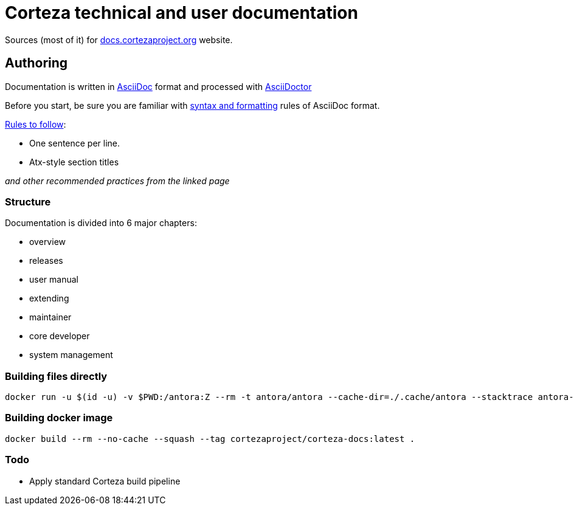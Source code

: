 Corteza technical and user documentation
========================================

Sources (most of it) for http://docs.cortezaproject.org[docs.cortezaproject.org] website.

== Authoring

Documentation is written in https://asciidoctor.org/docs/what-is-asciidoc/[AsciiDoc] format and processed with https://asciidoctor.org/[AsciiDoctor]

Before you start, be sure you are familiar with https://asciidoctor.org/docs/asciidoc-writers-guide/[syntax and formatting] rules of AsciiDoc format.

.https://asciidoctor.org/docs/asciidoc-recommended-practices/[Rules to follow]:
* One sentence per line.
* Atx-style section titles

_and other recommended practices from the linked page_

=== Structure

Documentation is divided into 6 major chapters:

 * overview
 * releases
 * user manual
 * extending
 * maintainer
 * core developer
 * system management

=== Building files directly

[source,shell]
----
docker run -u $(id -u) -v $PWD:/antora:Z --rm -t antora/antora --cache-dir=./.cache/antora --stacktrace antora-playbook.yml
----

=== Building docker image

[source,shell]
----
docker build --rm --no-cache --squash --tag cortezaproject/corteza-docs:latest .
----

=== Todo

* Apply standard Corteza build pipeline
